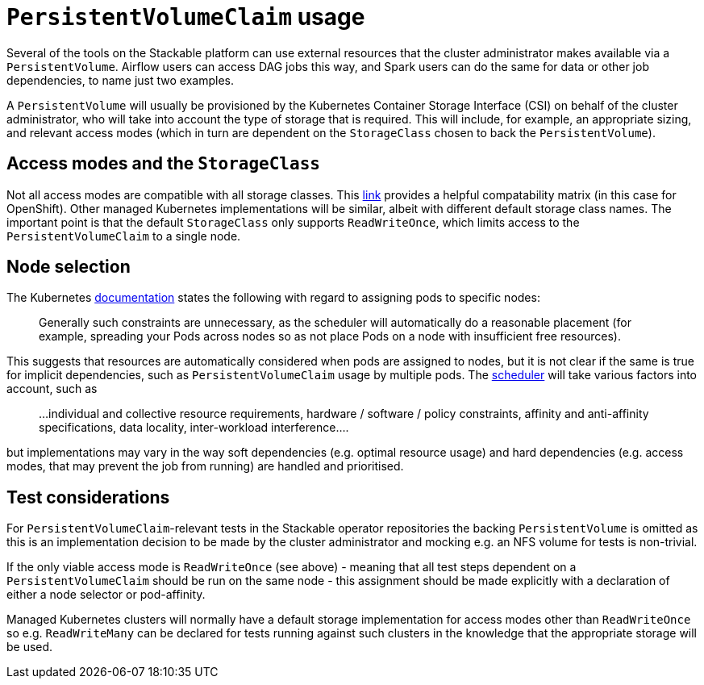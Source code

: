 = `PersistentVolumeClaim` usage

Several of the tools on the Stackable platform can use external resources that the cluster administrator makes available via a `PersistentVolume`. Airflow users can access DAG jobs this way, and Spark users can do the same for data or other job dependencies, to name just two examples.

A `PersistentVolume` will usually be provisioned by the Kubernetes Container Storage Interface (CSI) on behalf of the cluster administrator, who will take into account the type of storage that is required. This will include, for example, an appropriate sizing, and relevant access modes (which  in turn are dependent on the `StorageClass` chosen to back the `PersistentVolume`).

== Access modes and the `StorageClass`

Not all access modes are compatible with all storage classes. This https://docs.openshift.com/container-platform/4.8/storage/understanding-persistent-storage.html#pv-access-modes_understanding-persistent-storage[link] provides a helpful compatability matrix (in this case for OpenShift). Other managed Kubernetes implementations will be similar, albeit with different default storage class names. The important point is that the default `StorageClass` only supports `ReadWriteOnce`, which limits access to the `PersistentVolumeClaim` to a single node.

== Node selection

The Kubernetes https://kubernetes.io/docs/concepts/scheduling-eviction/assign-pod-node/[documentation] states the following with regard to assigning pods to specific nodes:
____
Generally such constraints are unnecessary, as the scheduler will automatically do a reasonable placement (for example, spreading your Pods across nodes so as not place Pods on a node with insufficient free resources).
____
This suggests that resources are automatically considered when pods are assigned to nodes, but it is not clear if the same is true for implicit dependencies, such as `PersistentVolumeClaim` usage by multiple pods. The https://kubernetes.io/docs/concepts/scheduling-eviction/kube-scheduler/[scheduler] will take various factors into account, such as

____
...individual and collective resource requirements, hardware / software / policy constraints, affinity and anti-affinity specifications, data locality, inter-workload interference....
____

but implementations may vary in the way soft dependencies (e.g. optimal resource usage) and hard dependencies (e.g. access modes, that may prevent the job from running) are handled and prioritised.

== Test considerations

For `PersistentVolumeClaim`-relevant tests in the Stackable operator repositories the backing `PersistentVolume` is omitted as this is an implementation decision to be made by the cluster administrator and mocking e.g. an NFS volume for tests is non-trivial.

If the only viable access mode is `ReadWriteOnce` (see above) - meaning that all test steps dependent on a `PersistentVolumeClaim` should be run on the same node - this assignment should be made explicitly with a declaration of either a node selector or pod-affinity.

Managed Kubernetes clusters will normally have a default storage implementation for access modes other than `ReadWriteOnce` so e.g. `ReadWriteMany` can be declared for tests running against such clusters in the knowledge that the appropriate storage will be used.